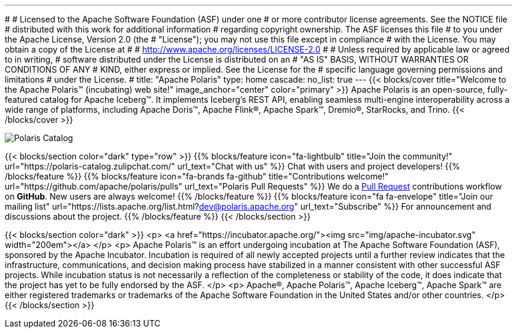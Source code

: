 ---
#
# Licensed to the Apache Software Foundation (ASF) under one
# or more contributor license agreements.  See the NOTICE file
# distributed with this work for additional information
# regarding copyright ownership.  The ASF licenses this file
# to you under the Apache License, Version 2.0 (the
# "License"); you may not use this file except in compliance
# with the License.  You may obtain a copy of the License at
#
#   http://www.apache.org/licenses/LICENSE-2.0
#
# Unless required by applicable law or agreed to in writing,
# software distributed under the License is distributed on an
# "AS IS" BASIS, WITHOUT WARRANTIES OR CONDITIONS OF ANY
# KIND, either express or implied.  See the License for the
# specific language governing permissions and limitations
# under the License.
#
title: "Apache Polaris"
type: home
cascade:
  no_list: true
---
{{< blocks/cover title="Welcome to the Apache Polaris™ (incubating) web site!" image_anchor="center" color="primary" >}}
Apache Polaris is an open-source, fully-featured catalog for Apache Iceberg™. It implements Iceberg's REST API, enabling seamless multi-engine interoperability across a wide range of platforms, including Apache Doris™, Apache Flink®, Apache Spark™, Dremio®, StarRocks, and Trino.
{{< /blocks/cover >}}

image::img/Polaris-Catalog-BLOG-symmetrical-subhead.png[Polaris Catalog]

{{< blocks/section color="dark" type="row" >}}
{{% blocks/feature icon="fa-lightbulb" title="Join the community!" url="https://polaris-catalog.zulipchat.com/" url_text="Chat with us" %}}
Chat with users and project developers!
{{% /blocks/feature %}}
{{% blocks/feature icon="fa-brands fa-github" title="Contributions welcome!" url="https://github.com/apache/polaris/pulls" url_text="Polaris Pull Requests" %}}
We do a https://github.com/apache/polaris/pulls[Pull Request] contributions workflow on **GitHub**. New users are always welcome!
{{% /blocks/feature %}}
{{% blocks/feature icon="fa fa-envelope" title="Join our mailing list" url="https://lists.apache.org/list.html?dev@polaris.apache.org" url_text="Subscribe" %}}
For announcement and discussions about the project.
{{% /blocks/feature %}}
{{< /blocks/section >}}

{{< blocks/section color="dark" >}}
<p>
<a href="https://incubator.apache.org/"><img src="img/apache-incubator.svg" width="200em"></a>
</p>
<p>
Apache Polaris™ is an effort undergoing incubation at The Apache Software Foundation (ASF), sponsored by the Apache Incubator. Incubation is required of all newly accepted projects until a further review indicates that the infrastructure, communications, and decision making process have stabilized in a manner consistent with other successful ASF projects. While incubation status is not necessarily a reflection of the completeness or stability of the code, it does indicate that the project has yet to be fully endorsed by the ASF.
</p>
<p>
Apache®, Apache Polaris™, Apache Iceberg™, Apache Spark™ are either registered trademarks or trademarks of the Apache Software Foundation in the United States and/or other countries.
</p>
{{< /blocks/section >}}
